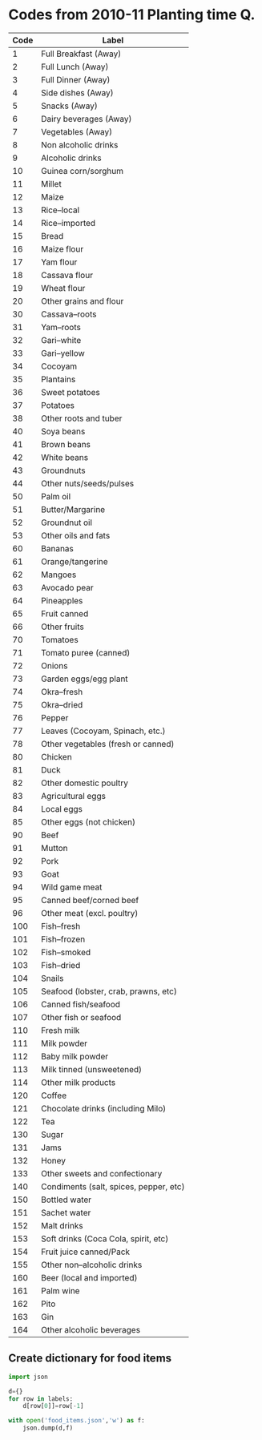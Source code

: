 * Codes from 2010-11 Planting time Q.
#+name: food_codes_planting2010
| Code | Label                                  |
|------+----------------------------------------|
|    1 | Full Breakfast (Away)                  |
|    2 | Full Lunch (Away)                      |
|    3 | Full Dinner (Away)                     |
|    4 | Side dishes (Away)                     |
|    5 | Snacks (Away)                          |
|    6 | Dairy beverages (Away)                 |
|    7 | Vegetables (Away)                      |
|    8 | Non alcoholic drinks                   |
|    9 | Alcoholic drinks                       |
|   10 | Guinea corn/sorghum                    |
|   11 | Millet                                 |
|   12 | Maize                                  |
|   13 | Rice--local                            |
|   14 | Rice--imported                         |
|   15 | Bread                                  |
|   16 | Maize flour                            |
|   17 | Yam flour                              |
|   18 | Cassava flour                          |
|   19 | Wheat flour                            |
|   20 | Other grains and flour                 |
|   30 | Cassava--roots                         |
|   31 | Yam--roots                             |
|   32 | Gari--white                            |
|   33 | Gari--yellow                           |
|   34 | Cocoyam                                |
|   35 | Plantains                              |
|   36 | Sweet potatoes                         |
|   37 | Potatoes                               |
|   38 | Other roots and tuber                  |
|   40 | Soya beans                             |
|   41 | Brown beans                            |
|   42 | White beans                            |
|   43 | Groundnuts                             |
|   44 | Other nuts/seeds/pulses                |
|   50 | Palm oil                               |
|   51 | Butter/Margarine                       |
|   52 | Groundnut oil                          |
|   53 | Other oils and fats                    |
|   60 | Bananas                                |
|   61 | Orange/tangerine                       |
|   62 | Mangoes                                |
|   63 | Avocado pear                           |
|   64 | Pineapples                             |
|   65 | Fruit canned                           |
|   66 | Other fruits                           |
|   70 | Tomatoes                               |
|   71 | Tomato puree (canned)                  |
|   72 | Onions                                 |
|   73 | Garden eggs/egg plant                  |
|   74 | Okra--fresh                            |
|   75 | Okra--dried                            |
|   76 | Pepper                                 |
|   77 | Leaves (Cocoyam, Spinach, etc.)        |
|   78 | Other vegetables (fresh or canned)     |
|   80 | Chicken                                |
|   81 | Duck                                   |
|   82 | Other domestic poultry                 |
|   83 | Agricultural eggs                      |
|   84 | Local eggs                             |
|   85 | Other eggs (not chicken)               |
|   90 | Beef                                   |
|   91 | Mutton                                 |
|   92 | Pork                                   |
|   93 | Goat                                   |
|   94 | Wild game meat                         |
|   95 | Canned beef/corned beef                |
|   96 | Other meat (excl. poultry)             |
|  100 | Fish--fresh                            |
|  101 | Fish--frozen                           |
|  102 | Fish--smoked                           |
|  103 | Fish--dried                            |
|  104 | Snails                                 |
|  105 | Seafood (lobster, crab, prawns, etc)   |
|  106 | Canned fish/seafood                    |
|  107 | Other fish or seafood                  |
|  110 | Fresh milk                             |
|  111 | Milk powder                            |
|  112 | Baby milk powder                       |
|  113 | Milk tinned (unsweetened)              |
|  114 | Other milk products                    |
|  120 | Coffee                                 |
|  121 | Chocolate drinks (including Milo)      |
|  122 | Tea                                    |
|  130 | Sugar                                  |
|  131 | Jams                                   |
|  132 | Honey                                  |
|  133 | Other sweets and confectionary         |
|  140 | Condiments (salt, spices, pepper, etc) |
|  150 | Bottled water                          |
|  151 | Sachet water                           |
|  152 | Malt drinks                            |
|  153 | Soft drinks (Coca Cola, spirit, etc)   |
|  154 | Fruit juice canned/Pack                |
|  155 | Other non--alcoholic drinks            |
|  160 | Beer (local and imported)              |
|  161 | Palm wine                              |
|  162 | Pito                                   |
|  163 | Gin                                    |
|  164 | Other alcoholic beverages              |

** Create dictionary for food items
#+begin_src python :var labels=food_codes_planting2010
import json

d={}
for row in labels:
    d[row[0]]=row[-1]

with open('food_items.json','w') as f:
    json.dump(d,f)
#+end_src

#+results:

